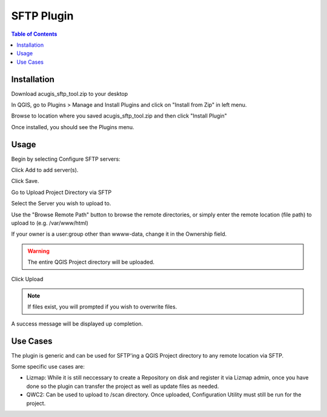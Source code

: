 **********************
SFTP Plugin
**********************

.. contents:: Table of Contents
Installation
==================

Download acugis_sftp_tool.zip to your desktop

In QGIS, go to Plugins > Manage and Install Plugins and click on "Install from Zip" in left menu.

Browse to location where you saved acugis_sftp_tool.zip and then click "Install Plugin"

.. image:: install-1.png

Once installed, you should see the Plugins menu.

Usage
==================
  
Begin by selecting Configure SFTP servers:  

.. image:: plugin-1.png

Click Add to add server(s).

.. image:: ConfigureSFTPServers.png   

Click Save.

Go to Upload Project Directory via SFTP

.. image:: sftp.png

Select the Server you wish to upload to.  

Use the "Browse Remote Path" button to browse the remote directories, or simply enter the remote location (file path) to upload to (e.g. /var/www/html)

If your owner is a user:group other than wwww-data, change it in the Ownership field.

.. warning::
    The entire QGIS Project directory will be uploaded.

Click Upload

.. image:: UploadQGISProject.png  

.. note::
    If files exist, you will prompted if you wish to overwrite files.
    
A success message will be displayed up completion.

Use Cases
==================

The plugin is generic and can be used for SFTP'ing a QGIS Project directory to any remote location via SFTP.

Some specific use cases are:

- Lizmap: While it is still neccessary to create a Repository on disk and register it via Lizmap admin, once you have done so the plugin can transfer the project as well as update files as needed.

- QWC2: Can be used to upload to /scan directory.  Once uploaded, Configuration Utility must still be run for the project.




